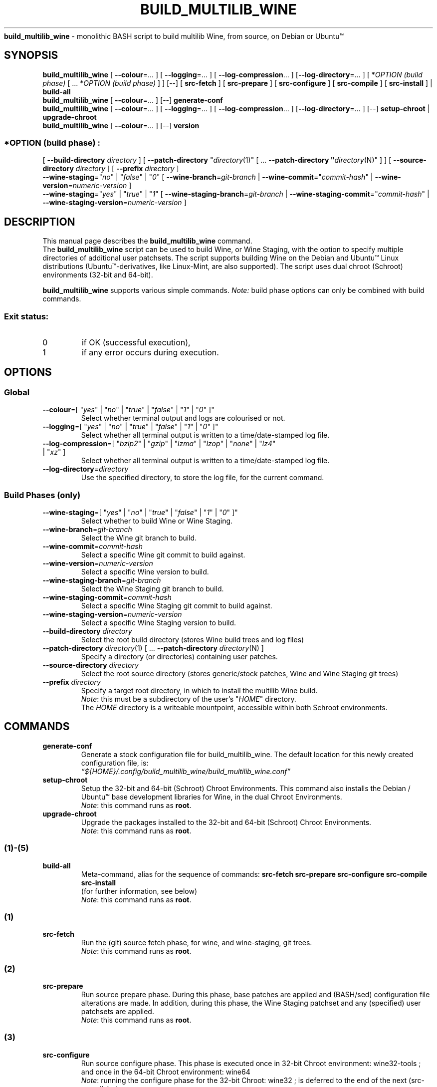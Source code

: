 .\" 
.\" build_multilib_wine is multilib Wine (& Wine Staging) build script
.\" 
.\" Copyright (C) 2016-2019 Robert Walker
.\" 
.\" This program is free software; you can redistribute it and/or modify
.\" it under the terms of the GNU General Public License as published by
.\" the Free Software Foundation; either version 2 of the License, or
.\" (at your option) any later version.
.\" 
.\" This program is distributed in the hope that it will be useful,
.\" but WITHOUT ANY WARRANTY; without even the implied warranty of
.\" MERCHANTABILITY or FITNESS FOR A PARTICULAR PURPOSE.  See the
.\" GNU General Public License for more details.
.\" 
.\" You should have received a copy of the GNU General Public License along
.\" with this program; if not, write to the Free Software Foundation, Inc.,
.\" 51 Franklin Street, Fifth Floor, Boston, MA 02110-1301 USA.
.\" 
.TH BUILD_MULTILIB_WINE 1 "03 Jun 2019".SH NAME
\fBbuild_multilib_wine\fR \- monolithic BASH script to build multilib Wine, from source, on Debian or Ubuntu™
.SH SYNOPSIS
\fBbuild_multilib_wine\fR [ \fB--colour\fR=... ] [ \fB--logging\fR=... ] [ \fB--log-compression\fR... ] [\fB--log-directory\fR=... ] [ *\fIOPTION (build phase)\fR [ ... *\fIOPTION (build phase)\fR ] ] [--] [ \fBsrc-fetch\fR ] [ \fBsrc-prepare\fR ] [ \fBsrc-configure\fR ] [ \fBsrc-compile\fR ] [ \fBsrc-install\fR ] | \fBbuild-all\fR
.br
\fBbuild_multilib_wine\fR [ \fB--colour\fR=... ] [--] \fBgenerate-conf\fR
.br
\fBbuild_multilib_wine\fR [ \fB--colour\fR=... ] [ \fB--logging\fR=... ] [ \fB--log-compression\fR... ] [\fB--log-directory\fR=... ] [--] \fBsetup-chroot\fR | \fBupgrade-chroot\fR
.br
\fBbuild_multilib_wine\fR [ \fB--colour\fR=... ] [--] \fBversion\fR
.SS \fI*OPTION (build phase)\fR :
.br
[ \fB--build-directory\fR \fIdirectory\fR ]  [ \fB--patch-directory\fR "\fIdirectory\fR(1)" [ ... \fB--patch-directory "\fIdirectory\fR(N)" ] ]  [ \fB--source-directory\fR \fIdirectory\fR ]  [ \fB--prefix\fR \fIdirectory\fR ] 
.br
\fB--wine-staging\fR="\fIno\fR" | "\fIfalse\fR" | "\fI0\fR"  [ \fB--wine-branch\fR=\fIgit-branch\fR         | \fB--wine-commit\fR="\fIcommit-hash\fR"         | \fB--wine-version\fR=\fInumeric-version\fR         ] 
.br
\fB--wine-staging\fR="\fIyes\fR" | "\fItrue\fR" | "\fI1\fR"  [ \fB--wine-staging-branch\fR=\fIgit-branch\fR | \fB--wine-staging-commit\fR="\fIcommit-hash\fR" | \fB--wine-staging-version\fR=\fInumeric-version\fR ] 
.SH "DESCRIPTION"
This manual page describes the
.BR build_multilib_wine
command.
.br
The 
.BR build_multilib_wine
script can be used to build Wine, or Wine Staging, with the option
to specify multiple directories of additional user patchsets. The script supports building
Wine on the Debian and Ubuntu™ Linux distributions (Ubuntu™-derivatives, like Linux-Mint,
are also supported). The script uses dual chroot (Schroot) environments (32-bit and 64-bit).
.P
.BR build_multilib_wine 
supports various simple commands. \fI Note:\fR build phase options can only be combined with build commands.
.br
.SS Exit status:
.TP
0
if OK (successful execution),
.TP
1
if any error occurs during execution.
.SH OPTIONS
.SS Global
.TP
\fB\-\-colour\fR=[ "\fIyes\fR" | "\fIno\fR" | "\fItrue\fR" | "\fIfalse\fR" | "\fI1\fR" | "\fI0\fR" ]"
Select whether terminal output and logs are colourised or not.
.TP
\fB\-\-logging\fR=[ "\fIyes\fR" | "\fIno\fR" | "\fItrue\fR" | "\fIfalse\fR" | "\fI1\fR" | "\fI0\fR" ]"
Select whether all terminal output is written to a time/date-stamped log file.
.TP
\fB\-\-log\-compression\fR=[ "\fIbzip2\fR" | "\fIgzip\fR" | "\fIlzma\fR" | "\fIlzop\fR" | "\fInone\fR" | "\fIlz4\fR" | "\fIxz\fR" ]
Select whether all terminal output is written to a time/date-stamped log file.
.TP
\fB\-\-log\-directory\fR=\fIdirectory\fR
Use the specified directory, to store the log file, for the current command.
.SS Build Phases (only)
.TP
\fB\-\-wine\-staging\fR=[ "\fIyes\fR" | "\fIno\fR" | "\fItrue\fR" | "\fIfalse\fR" | "\fI1\fR" | "\fI0\fR" ]"
Select whether to build Wine or Wine Staging.
.TP
\fB\-\-wine\-branch\fR=\fIgit\-branch\fR
Select the Wine git branch to build.
.TP
\fB\-\-wine\-commit\fR=\fIcommit\-hash\fR
Select a specific Wine git commit to build against.
.TP
\fB\-\-wine\-version\fR=\fInumeric\-version\fR
Select a specific Wine version to build.
.TP
\fB\-\-wine\-staging\-branch\fR=\fIgit\-branch\fR
Select the Wine Staging git branch to build.
.TP
\fB\-\-wine\-staging\-commit\fR=\fIcommit\-hash\fR
Select a specific Wine Staging git commit to build against.
.TP
\fB\-\-wine\-staging\-version\fR=\fInumeric\-version\fR
Select a specific Wine Staging version to build.
.TP
\fB\-\-build\-directory\fR \fIdirectory\fR
Select the root build directory (stores Wine build trees and log files)
.TP
\fB\-\-patch\-directory\fR \fIdirectory\fR(1) [ ... \fB\-\-patch\-directory\fR \fIdirectory\fR(N) ]
Specify a directory (or directories) containing user patches.
.TP
\fB\-\-source\-directory\fR \fIdirectory\fR
Select the root source directory (stores generic/stock patches, Wine and Wine Staging git trees)
.TP
\fB\-\-prefix\fR \fIdirectory\fR
Specify a target root directory, in which to install the multilib Wine build.
.br
\fINote\fR: this must be a subdirectory of the user's "\fIHOME\fR" directory.
.br
The \fIHOME\fR directory is a writeable mountpoint, accessible within both Schroot environments.
.SH COMMANDS
.TP
.BR generate-conf
Generate a stock configuration file for build_multilib_wine.
The default location for this newly created configuration file, is:
.br
.I  \*(lq${HOME}/.config/build_multilib_wine/build_multilib_wine.conf\*(rq
.TP
.BI setup-chroot
Setup the 32-bit and 64-bit (Schroot) Chroot Environments.
This command also installs the Debian / Ubuntu™ base development libraries for Wine, in the dual Chroot Environments.
.br
\fINote\fR: this command runs as \fBroot\fR.
.TP
.BI upgrade-chroot
Upgrade the packages installed to the 32-bit and 64-bit (Schroot) Chroot Environments.
.br
\fINote\fR: this command runs as \fBroot\fR.
.SS (1)-(5)
.TP
.B build-all
.br
Meta-command, alias for the sequence of commands: \fBsrc-fetch\fR \fBsrc-prepare\fR \fBsrc-configure\fR \fBsrc-compile\fR \fBsrc-install\fR
.br
(for further information, see below)
.br
\fINote\fR: this command runs as \fBroot\fR.
.SS (1)
.TP
.B src-fetch
.br
Run the (git) source fetch phase, for wine, and wine-staging, git trees.
.br
\fINote\fR: this command runs as \fBroot\fR.
.SS (2)
.TP
.B src-prepare
.br
Run source prepare phase. During this phase, base patches are applied and (BASH/sed) configuration file alterations are made.
In addition, during this phase, the Wine Staging patchset and any (specified) user patchsets are applied.
.br
\fINote\fR: this command runs as \fBroot\fR.
.SS (3)
.TP
.B src-configure
.br
Run source configure phase. This phase is executed once in 32-bit Chroot environment: wine32-tools ; and once in the 64-bit Chroot environment: wine64
.br
\fINote\fR: running the configure phase for the 32-bit Chroot: wine32 ; is deferred to the end of the next (src-compile) phase.
.br
\fINote\fR: this command runs as \fBroot\fR.
.SS (4)
.TP
.B src-compile
.br
Run source compile phase. This phase is executed once in 32-bit Chroot environment: wine32-tools ; and once in the 64-bit Chroot environment: wine64
The (deferred) configure phase for the 32-bit Chroot directory: wine32 ; is run first in this phase. Then the build directory: wine32 ; is compiled.
.br
\fINote\fR: this command runs as \fBroot\fR.
.SS (5)
.TP
.B src-install
.br
Run source install phase. This phase is executed once for the 32-bit Chroot environment: wine32 ; and once for the 64-bit Chroot environment directory: wine64
.br
\fINote\fR: the install prefix must be a subdirectory of the user's \fIHOME\fR directory.
This is because the \fIHOME\fR directory is a writeable mountpoint, accessible within both Schroot environments.
.br
\fINote\fR: this command runs as \fBroot\fR.
.TP
.BI version
Display the script version and exit.
.SH "AUTHOR"
Written by Robert Walker <bob.mt.wya@gmail.com>
.SH "REPORTING BUGS"
Please report issues at: <\fIhttps://github.com/bobwya/build-multilib-wine/issues\fR>
.SH "SEE ALSO"
.BR build_multilib_wine.conf (5).
